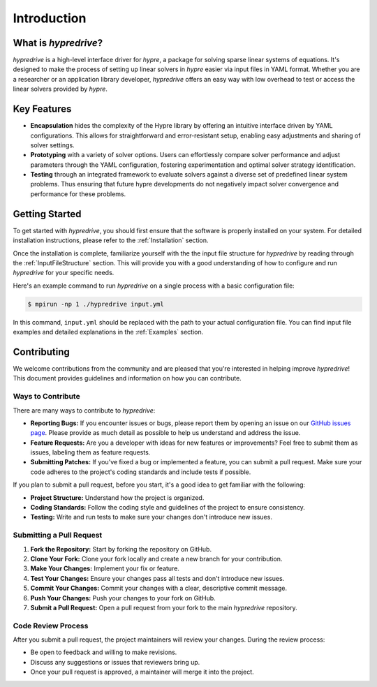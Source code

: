 .. Copyright (c) 2024 Lawrence Livermore National Security, LLC and other
   HYPRE Project Developers. See the top-level COPYRIGHT file for details.

   SPDX-License-Identifier: (MIT)

.. _Introduction:

Introduction
============

What is `hypredrive`?
-------------------

`hypredrive` is a high-level interface driver for `hypre`, a package for solving sparse
linear systems of equations. It's designed to make the process of setting up linear
solvers in `hypre` easier via input files in YAML format. Whether you are a researcher or
an application library developer, `hypredrive` offers an easy way with low overhead to
test or access the linear solvers provided by `hypre`.

Key Features
------------

- **Encapsulation** hides the complexity of the Hypre library by offering an intuitive
  interface driven by YAML configurations. This allows for straightforward and
  error-resistant setup, enabling easy adjustments and sharing of solver settings.

- **Prototyping** with a variety of solver options. Users can effortlessly compare solver
  performance and adjust parameters through the YAML configuration, fostering
  experimentation and optimal solver strategy identification.

- **Testing** through an integrated framework to evaluate solvers against a diverse set of
  predefined linear system problems. Thus ensuring that future hypre developments do not
  negatively impact solver convergence and performance for these problems.

Getting Started
---------------

To get started with `hypredrive`, you should first ensure that the software is properly
installed on your system. For detailed installation instructions, please refer to the
:ref:`Installation` section.

Once the installation is complete, familiarize yourself with the the input file structure
for `hypredrive` by reading through the :ref:`InputFileStructure` section. This will
provide you with a good understanding of how to configure and run `hypredrive` for your
specific needs.

Here's an example command to run `hypredrive` on a single process with a basic configuration file:

.. code-block:: bash

    $ mpirun -np 1 ./hypredrive input.yml

In this command, ``input.yml`` should be replaced with the path to your actual configuration
file. You can find input file examples and detailed explanations in the :ref:`Examples` section.

.. _Contributing:

Contributing
------------

We welcome contributions from the community and are pleased that you're interested in helping improve `hypredrive`! This document provides guidelines and information on how you can contribute.

Ways to Contribute
^^^^^^^^^^^^^^^^^^

There are many ways to contribute to `hypredrive`:

- **Reporting Bugs:** If you encounter issues or bugs, please report them by opening an
  issue on our `GitHub issues page
  <https://github.com/hypre-space/hypredrive/issues>`_. Please provide as much detail as
  possible to help us understand and address the issue.

- **Feature Requests:** Are you a developer with ideas for new features or improvements?
  Feel free to submit them as issues, labeling them as feature requests.

- **Submitting Patches:** If you've fixed a bug or implemented a feature, you can submit a
  pull request. Make sure your code adheres to the project's coding standards and include
  tests if possible.

If you plan to submit a pull request, before you start, it's a good idea to get familiar
with the following:

- **Project Structure:** Understand how the project is organized.

- **Coding Standards:** Follow the coding style and guidelines of the project to ensure
  consistency.

- **Testing:** Write and run tests to make sure your changes don't introduce new issues.

Submitting a Pull Request
^^^^^^^^^^^^^^^^^^^^^^^^^

1. **Fork the Repository:** Start by forking the repository on GitHub.
2. **Clone Your Fork:** Clone your fork locally and create a new branch for your contribution.
3. **Make Your Changes:** Implement your fix or feature.
4. **Test Your Changes:** Ensure your changes pass all tests and don't introduce new issues.
5. **Commit Your Changes:** Commit your changes with a clear, descriptive commit message.
6. **Push Your Changes:** Push your changes to your fork on GitHub.
7. **Submit a Pull Request:** Open a pull request from your fork to the main `hypredrive`
   repository.

Code Review Process
^^^^^^^^^^^^^^^^^^^

After you submit a pull request, the project maintainers will review your changes. During
the review process:

- Be open to feedback and willing to make revisions.
- Discuss any suggestions or issues that reviewers bring up.
- Once your pull request is approved, a maintainer will merge it into the project.
